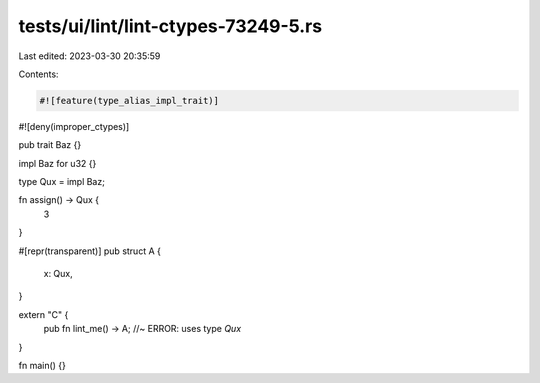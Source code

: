 tests/ui/lint/lint-ctypes-73249-5.rs
====================================

Last edited: 2023-03-30 20:35:59

Contents:

.. code-block:: rs

    #![feature(type_alias_impl_trait)]
#![deny(improper_ctypes)]

pub trait Baz {}

impl Baz for u32 {}

type Qux = impl Baz;

fn assign() -> Qux {
    3
}

#[repr(transparent)]
pub struct A {
    x: Qux,
}

extern "C" {
    pub fn lint_me() -> A; //~ ERROR: uses type `Qux`
}

fn main() {}


